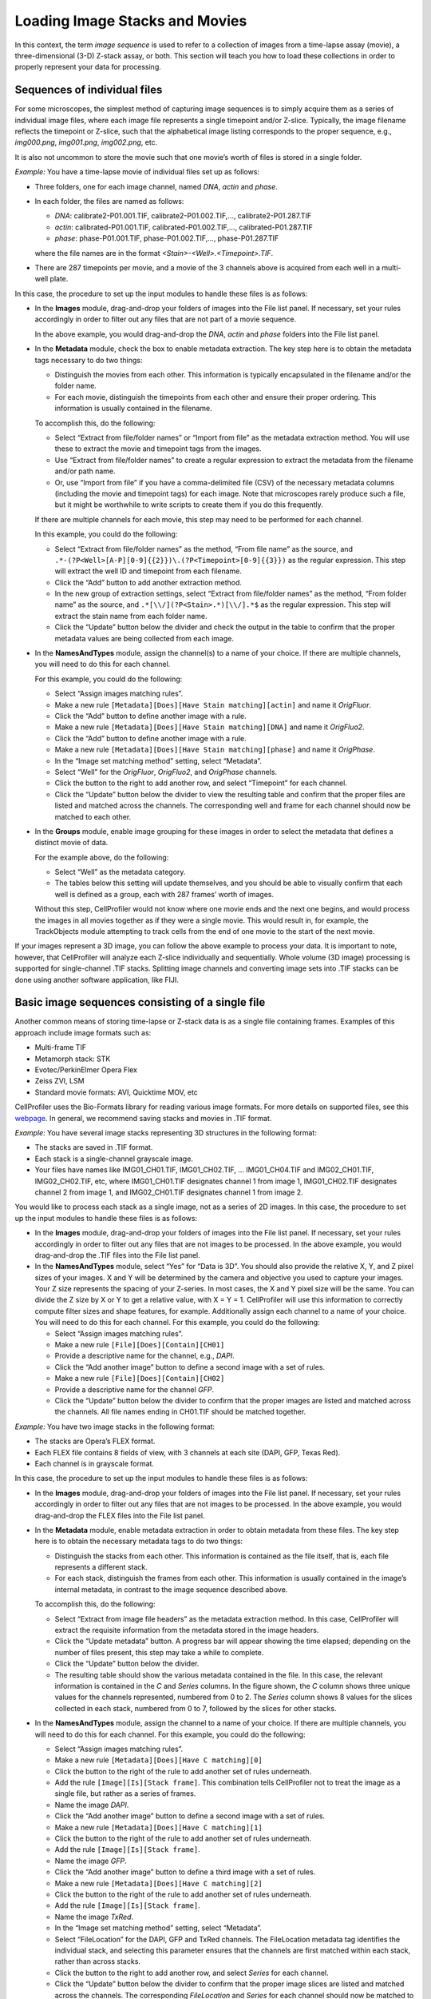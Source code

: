 Loading Image Stacks and Movies
===============================

In this context, the term *image sequence* is used to refer to a
collection of images from a time-lapse assay (movie), a
three-dimensional (3-D) Z-stack assay, or both. This section will teach
you how to load these collections in order to properly represent your
data for processing.

Sequences of individual files
~~~~~~~~~~~~~~~~~~~~~~~~~~~~~

For some microscopes, the simplest method of capturing image sequences
is to simply acquire them as a series of individual image files, where
each image file represents a single timepoint and/or Z-slice. Typically,
the image filename reflects the timepoint or Z-slice, such that the
alphabetical image listing corresponds to the proper sequence, e.g.,
*img000.png*, *img001.png*, *img002.png*, etc.

It is also not uncommon to store the movie such that one movie’s worth
of files is stored in a single folder.

*Example:* You have a time-lapse movie of individual files set up as
follows:

-  Three folders, one for each image channel, named *DNA*, *actin* and
   *phase*.
-  In each folder, the files are named as follows:

   -  *DNA*: calibrate2-P01.001.TIF, calibrate2-P01.002.TIF,…,
      calibrate2-P01.287.TIF
   -  *actin*: calibrated-P01.001.TIF, calibrated-P01.002.TIF,…,
      calibrated-P01.287.TIF
   -  *phase*: phase-P01.001.TIF, phase-P01.002.TIF,…, phase-P01.287.TIF

   where the file names are in the format
   *<Stain>-<Well>.<Timepoint>.TIF*.
-  There are 287 timepoints per movie, and a movie of the 3 channels
   above is acquired from each well in a multi-well plate.

In this case, the procedure to set up the input modules to handle these
files is as follows:

-  In the **Images** module, drag-and-drop your folders of images into
   the File list panel. If necessary, set your rules accordingly in
   order to filter out any files that are not part of a movie sequence.

   In the above example, you would drag-and-drop the *DNA*, *actin* and
   *phase* folders into the File list panel.

-  In the **Metadata** module, check the box to enable metadata
   extraction. The key step here is to obtain the metadata tags
   necessary to do two things:

   -  Distinguish the movies from each other. This information is
      typically encapsulated in the filename and/or the folder name.
   -  For each movie, distinguish the timepoints from each other and
      ensure their proper ordering. This information is usually
      contained in the filename.

   To accomplish this, do the following:

   -  Select “Extract from file/folder names” or “Import from file” as
      the metadata extraction method. You will use these to extract the
      movie and timepoint tags from the images.
   -  Use “Extract from file/folder names” to create a regular expression to
      extract the metadata from the filename and/or path name.
   -  Or, use “Import from file” if you have a comma-delimited
      file (CSV) of the necessary metadata columns (including the movie
      and timepoint tags) for each image. Note that microscopes rarely
      produce such a file, but it might be worthwhile to write scripts
      to create them if you do this frequently.

   If there are multiple channels for each movie, this step may need to
   be performed for each channel.

   In this example, you could do the following:

   -  Select “Extract from file/folder names” as the method, “From file name”
      as the source, and
      ``.*-(?P<Well>[A-P][0-9]{{2}})\.(?P<Timepoint>[0-9]{{3}})`` as the
      regular expression. This step will extract the well ID and
      timepoint from each filename.
   -  Click the “Add” button to add another extraction method.
   -  In the new group of extraction settings, select
      “Extract from file/folder names” as the method, “From folder name” as the
      source, and ``.*[\\/](?P<Stain>.*)[\\/].*$`` as the regular
      expression. This step will extract the stain name from each folder
      name.
   -  Click the “Update” button below the divider and check the output
      in the table to confirm that the proper metadata values are being
      collected from each image.

-  In the **NamesAndTypes** module, assign the channel(s) to a name of
   your choice. If there are multiple channels, you will need to do this
   for each channel.

   For this example, you could do the following:

   -  Select “Assign images matching rules”.
   -  Make a new rule
      ``[Metadata][Does][Have Stain matching][actin]`` and
      name it *OrigFluor*.
   -  Click the “Add” button to define another image with a rule.
   -  Make a new rule
      ``[Metadata][Does][Have Stain matching][DNA]`` and
      name it *OrigFluo2*.
   -  Click the “Add” button to define another image with a rule.
   -  Make a new rule
      ``[Metadata][Does][Have Stain matching][phase]`` and
      name it *OrigPhase*.
   -  In the “Image set matching method” setting, select “Metadata”.
   -  Select “Well” for the *OrigFluor*, *OrigFluo2*, and *OrigPhase*
      channels.
   -  Click the |icon_add| button to the right to add another row, and
      select “Timepoint” for each channel.
   -  Click the “Update” button below the divider to view the resulting
      table and confirm that the proper files are listed and matched
      across the channels. The corresponding well and frame for each
      channel should now be matched to each other.

-  In the **Groups** module, enable image grouping for these images in
   order to select the metadata that defines a distinct movie of data.

   For the example above, do the following:

   -  Select “Well” as the metadata category.
   -  The tables below this setting will update themselves, and you
      should be able to visually confirm that each well is defined as a
      group, each with 287 frames’ worth of images.

   Without this step, CellProfiler would not know where one movie ends
   and the next one begins, and would process the images in all movies
   together as if they were a single movie. This would result in, for
   example, the TrackObjects module attempting to track cells from the
   end of one movie to the start of the next movie.

If your images represent a 3D image, you can follow the above example to
process your data. It is important to note, however, that CellProfiler
will analyze each Z-slice individually and sequentially. Whole volume
(3D image) processing is supported for single-channel .TIF stacks.
Splitting image channels and converting image sets into .TIF stacks can
be done using another software application, like FIJI.

Basic image sequences consisting of a single file
~~~~~~~~~~~~~~~~~~~~~~~~~~~~~~~~~~~~~~~~~~~~~~~~~

Another common means of storing time-lapse or Z-stack data is as a
single file containing frames. Examples of this approach include image
formats such as:

-  Multi-frame TIF
-  Metamorph stack: STK
-  Evotec/PerkinElmer Opera Flex
-  Zeiss ZVI, LSM
-  Standard movie formats: AVI, Quicktime MOV, etc

CellProfiler uses the Bio-Formats library for reading various image
formats. For more details on supported files, see this `webpage`_. In
general, we recommend saving stacks and movies in .TIF format.

*Example:* You have several image stacks representing 3D structures in
the following format:

-  The stacks are saved in .TIF format.
-  Each stack is a single-channel grayscale image.
-  Your files have names like IMG01\_CH01.TIF, IMG01\_CH02.TIF, …
   IMG01\_CH04.TIF and IMG02\_CH01.TIF, IMG02\_CH02.TIF, etc, where
   IMG01\_CH01.TIF designates channel 1 from image 1, IMG01\_CH02.TIF
   designates channel 2 from image 1, and IMG02\_CH01.TIF designates
   channel 1 from image 2.

You would like to process each stack as a single image, not as a series
of 2D images. In this case, the procedure to set up the input modules to
handle these files is as follows:

-  In the **Images** module, drag-and-drop your folders of images into
   the File list panel. If necessary, set your rules accordingly in
   order to filter out any files that are not images to be processed.
   In the above example, you would drag-and-drop the .TIF files into the
   File list panel.
-  In the **NamesAndTypes** module, select “Yes” for “Data is 3D”. You
   should also provide the relative X, Y, and Z pixel sizes of your
   images. X and Y will be determined by the camera and objective you
   used to capture your images. Your Z size represents the spacing of
   your Z-series. In most cases, the X and Y pixel size will be the
   same. You can divide the Z size by X or Y to get a relative value,
   with X = Y = 1. CellProfiler will use this information to correctly
   compute filter sizes and shape features, for example.
   Additionally assign each channel to a name of your choice. You will
   need to do this for each channel. For this example, you could do the
   following:

   -  Select “Assign images matching rules”.
   -  Make a new rule ``[File][Does][Contain][CH01]``
   -  Provide a descriptive name for the channel, e.g., *DAPI*.
   -  Click the “Add another image” button to define a second image with
      a set of rules.
   -  Make a new rule ``[File][Does][Contain][CH02]``
   -  Provide a descriptive name for the channel *GFP*.
   -  Click the “Update” button below the divider to confirm that the
      proper images are listed and matched across the channels. All file
      names ending in CH01.TIF should be matched together.

*Example:* You have two image stacks in the following format:

-  The stacks are Opera’s FLEX format.
-  Each FLEX file contains 8 fields of view, with 3 channels at each
   site (DAPI, GFP, Texas Red).
-  Each channel is in grayscale format.

In this case, the procedure to set up the input modules to handle these
files is as follows:

-  In the **Images** module, drag-and-drop your folders of images into
   the File list panel. If necessary, set your rules accordingly in
   order to filter out any files that are not images to be processed.
   In the above example, you would drag-and-drop the FLEX files into the
   File list panel.
-  In the **Metadata** module, enable metadata extraction in order to
   obtain metadata from these files. The key step here is to obtain the
   necessary metadata tags to do two things:

   -  Distinguish the stacks from each other. This information is
      contained as the file itself, that is, each file represents a
      different stack.
   -  For each stack, distinguish the frames from each other. This
      information is usually contained in the image’s internal metadata,
      in contrast to the image sequence described above.

   To accomplish this, do the following:

   -  Select “Extract from image file headers” as the metadata extraction
      method. In this case, CellProfiler will extract the requisite
      information from the metadata stored in the image headers.
   -  Click the “Update metadata” button. A progress bar will appear
      showing the time elapsed; depending on the number of files
      present, this step may take a while to complete.
   -  Click the “Update” button below the divider.
   -  The resulting table should show the various metadata contained in
      the file. In this case, the relevant information is contained in
      the *C* and *Series* columns. In the figure shown, the *C* column
      shows three unique values for the channels represented, numbered
      from 0 to 2. The *Series* column shows 8 values for the slices
      collected in each stack, numbered from 0 to 7, followed by the
      slices for other stacks.

-  In the **NamesAndTypes** module, assign the channel to a name of your
   choice. If there are multiple channels, you will need to do this for
   each channel. For this example, you could do the following:

   -  Select “Assign images matching rules”.
   -  Make a new rule
      ``[Metadata][Does][Have C matching][0]``
   -  Click the |icon_add| button to the right of the rule to add another
      set of rules underneath.
   -  Add the rule ``[Image][Is][Stack frame]``. This combination tells
      CellProfiler not to treat the image as a single file, but rather
      as a series of frames.
   -  Name the image *DAPI*.
   -  Click the “Add another image” button to define a second image with
      a set of rules.
   -  Make a new rule
      ``[Metadata][Does][Have C matching][1]``
   -  Click the |icon_add| button to the right of the rule to add another
      set of rules underneath.
   -  Add the rule ``[Image][Is][Stack frame]``.
   -  Name the image *GFP*.
   -  Click the “Add another image” button to define a third image with
      a set of rules.
   -  Make a new rule
      ``[Metadata][Does][Have C matching][2]``
   -  Click the |icon_add| button to the right of the rule to add another
      set of rules underneath.
   -  Add the rule ``[Image][Is][Stack frame]``.
   -  Name the image *TxRed*.
   -  In the “Image set matching method” setting, select “Metadata”.
   -  Select “FileLocation” for the DAPI, GFP and TxRed channels. The
      FileLocation metadata tag identifies the individual stack, and
      selecting this parameter ensures that the channels are first
      matched within each stack, rather than across stacks.
   -  Click the |icon_add|  button to the right to add another row, and
      select *Series* for each channel.
   -  Click the “Update” button below the divider to confirm that the
      proper image slices are listed and matched across the channels.
      The corresponding *FileLocation* and *Series* for each channel
      should now be matched to each other.

-  In the **Groups** module, select the metadata that defines a distinct
   image stack. For the example above, do the following:

   -  Select “FileLocation” as the metadata category.
   -  The tables below this setting will update themselves, and you
      should be able to visually confirm that each of the two image
      stacks are defined as a group, each with 8 slices’ worth of
      images.

   Without this step, CellProfiler would not know where one stack ends
   and the next one begins, and would process the slices in all stacks
   together as if they were constituents of only one stack.

*Example:* You have four Z-stacks in the following format:

-  The stacks are in Zeiss’ CZI format.
-  Each stack consists of a number of slices with 4 channels (DAPI, GFP,
   Texas Red and Cy3) at each slice.
-  One stack has 9 slices, two stacks have 7 slices and the fourth has
   12 slices. Even though the stacks were collected with differing
   numbers of slices, the pipeline to be constructed is intended to
   analyze all stacks in the same manner.
-  Each slice is in grayscale format.

In this case, the procedure to set up the input modules to handle these
this file is as follows:

-  In the **Images** module, drag-and-drop your folders of images into
   the File list panel. If necessary, set your rules accordingly in
   order to filter out any files that are not images to be processed.
   In the above example, you would drag-and-drop the CZI files into the
   File list panel. In this case, the default “Images only” filter is
   sufficient to capture the necessary files.
-  In the **Metadata** module, enable metadata extraction in order to
   obtain metadata from these files. The key step here is to obtain the
   metadata tags necessary to do two things:

   -  Distinguish the stacks from each other. This information is
      contained as the file itself, that is, each file represents a
      different stack.
   -  For each stack, distinguish the z-planes from each other, ensuring
      proper ordering. This information is usually contained in the
      image file’s internal metadata.

   To accomplish this, do the following:

   -  Select “Extract from image file headers” as the metadata extraction
      method. In this case, CellProfiler will extract the requisite
      information from the metadata stored in the image headers.
   -  Click the “Update metadata” button. A progress bar will appear
      showing the time elapsed; depending on the number of files
      present, this step may take a while.
   -  Click the “Update” button below the divider.
   -  The resulting table should show the various metadata contained in
      the file. In this case, the relevant information is contained in
      the C and Z columns. The *C* column shows four unique values for
      the channels represented, numbered from 0 to 3. The *Z* column
      shows nine values for the slices represented from the first stack,
      numbered from 0 to 8.
   -  Of note in this case, for each file there is a single row
      summarizing this information. The *sizeC* column reports a value
      of 4 and *sizeZ* column shows a value of 9. You may need to scroll
      down the table to see this summary for the other stacks.

-  In the **NamesAndTypes** module, assign the channel(s) to a name of
   your choice. If there are multiple channels, you will need to do this
   for each channel.

   For the above example, you could do the following:

   -  Select “Assign images matching rules”.
   -  Make a new rule
      ``[Metadata][Does][Have C matching][0]``
   -  Click the |icon_add| button to the right of the rule to add another
      set of rule options.
   -  Add the rule ``[Image][Is][Stack frame]``.
   -  Name the image *DAPI*.
   -  Click the “Add another image” button to define a second image with
      a set of rules.
   -  Make a new rule
      ``[Metadata][Does][Have C matching][1]``
   -  Click the |icon_add| button to the right of the rule to add another
      set of rule options.
   -  Add the rule ``[Image][Is][Stack frame]``.
   -  Name the second image *GFP*.
   -  Click the “Add another image” button to define a third image with
      a set of rules.
   -  Make a new rule
      ``[Metadata][Does][Have C matching][2]``.
   -  Click the |icon_add| button to the right of the rule to add another
      set of rule options.
   -  Add the rule ``[Image][Is][Stack frame]``.
   -  Name the third image *TxRed*.
   -  Click the “Add another image” button to define a fourth image with
      set of rules.
   -  Make a new rule
      ``[Metadata][Does][Have C matching][3]``.
   -  Click the |icon_add| button to the right of the rule to add another
      set of rule options.
   -  Add the rule ``[Image][Is][Stack frame]``.
   -  Name the fourth image *Cy3*.
   -  In the “Image set matching method” setting, select “Metadata”.
   -  Select “FileLocation” for the *DAPI*,\ *GFP*,\ *TxRed*, and
      *Cy3*\ channels. The *FileLocation* identifies the individual
      stack, and selecting this parameter insures that the channels are
      matched within each stack, rather than across stacks.
   -  Click the |icon_add| button to the right to add another row, and
      select “Z” for each channel.
   -  Click “Update table” to confirm the channel matching. The
      corresponding *FileLocation* and *Z* for each channel should be
      matched to each other.

-  In the **Groups** module, select the metadata that defines a distinct
   image stack. For the example above, do the following:

   -  Select “FileLocation” as the metadata category.
   -  The tables below this setting will update themselves, and you
      should be able to visually confirm that each of the four image
      stacks are defined as a group, with 9, 7, 7 and 12 slices’ worth
      of images.

   Without this step, CellProfiler would not know where one stack ends
   and the next one begins, and would process the slices in all stacks
   together as if they were constituents of only one stack.

.. _webpage: http://docs.openmicroscopy.org/bio-formats/5.6.0/supported-formats.html

.. |icon_add| image:: ../images/module_add.png

